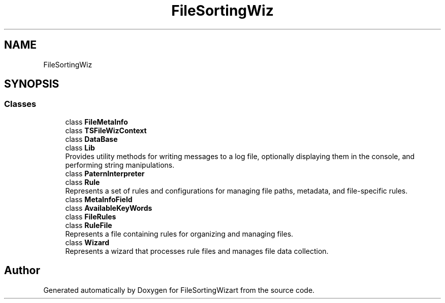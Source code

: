 .TH "FileSortingWiz" 3 "Version 0.1.0" "FileSortingWizart" \" -*- nroff -*-
.ad l
.nh
.SH NAME
FileSortingWiz
.SH SYNOPSIS
.br
.PP
.SS "Classes"

.in +1c
.ti -1c
.RI "class \fBFileMetaInfo\fP"
.br
.ti -1c
.RI "class \fBTSFileWizContext\fP"
.br
.ti -1c
.RI "class \fBDataBase\fP"
.br
.ti -1c
.RI "class \fBLib\fP"
.br
.RI "Provides utility methods for writing messages to a log file, optionally displaying them in the console, and performing string manipulations\&. "
.ti -1c
.RI "class \fBPaternInterpreter\fP"
.br
.ti -1c
.RI "class \fBRule\fP"
.br
.RI "Represents a set of rules and configurations for managing file paths, metadata, and file-specific rules\&. "
.ti -1c
.RI "class \fBMetaInfoField\fP"
.br
.ti -1c
.RI "class \fBAvailableKeyWords\fP"
.br
.ti -1c
.RI "class \fBFileRules\fP"
.br
.ti -1c
.RI "class \fBRuleFile\fP"
.br
.RI "Represents a file containing rules for organizing and managing files\&. "
.ti -1c
.RI "class \fBWizard\fP"
.br
.RI "Represents a wizard that processes rule files and manages file data collection\&. "
.in -1c
.SH "Author"
.PP 
Generated automatically by Doxygen for FileSortingWizart from the source code\&.

